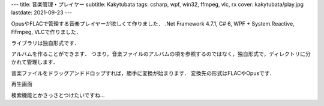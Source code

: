 ---
title: 音楽管理・プレイヤー
subtitle: Kakytubata
tags: csharp, wpf, win32, ffmpeg, vlc, rx
cover: kakytubata/play.jpg
lastdate: 2021-09-23
---

.. figure::../images/kakytubata/mainwindow.jpg
   :alt: Screenshot of Kakytubata
   :width: 500px
   Screenshot of Kakytubata

OpusやFLACで管理する音楽プレイヤーが欲しくて作りました．
.Net Framework 4.7.1, C# 6, WPF + System.Reactive, FFmpeg, VLCで作りました．

ライブラリは独自形式です．

.. figure::../images/kakytubata/wizard1.png
   :alt: Library Creation
   :width: 500px
   Library Creation

アルバムを作ることができます．
つまり，音楽ファイルのアルバムの項を参照するのではなく，独自形式で，ディレクトリに分かれて管理します．

.. figure::../images/kakytubata/addalbum.jpg
   :alt: Album Creation
   :width: 500px
   Album Creation

音楽ファイルをドラッグアンドドロップすれば，勝手に変換が始まります．
変換先の形式はFLACやOpusです．

.. figure::../images/kakytubata/addalbum2.png
   :alt: Album Creation 2
   :width: 500px
   Album Creation 2

再生画面

.. figure::../images/kakytubata/play.jpg
   :alt: Playing Album
   :width: 500px
   Playing Album


検索機能とかさっさとつけたいですね…